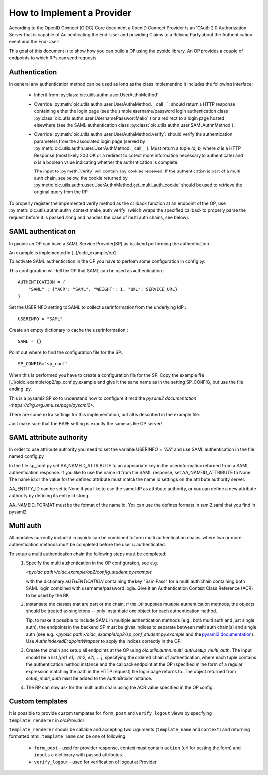 .. _howto_op:

How to Implement a Provider
===========================

According to the OpenID Connect (OIDC) Core document a OpenID Connect Provider
is an 'OAuth 2.0 Authorization Server that is capable of Authenticating the
End-User and providing Claims to a Relying Party about the Authentication event
and the End-User'.

This goal of this document is to show how you can build a OP using the pyoidc
library. An OP provides a couple of endpoints to which RPs can send requests.

Authentication
--------------
In general any authentication method can be used as long as the class implementing
it includes the following interface:

  * Inherit from :py:class:`oic.utils.authn.user.UserAuthnMethod`
  * Override :py:meth:`oic.utils.authn.user.UserAuthnMethod.__call__`: should
    return a HTTP response containing either the login page
    (see the simple username/password login authentication
    class :py:class:`oic.utils.authn.user.UsernamePasswordMako` ) or a redirect
    to a login page hosted elsewhere (see the SAML
    authentication class :py:class:`oic.utils.authn.user.SAMLAuthnMethod`).
  * Override :py:meth:`oic.utils.authn.user.UserAuthnMethod.verify`: should verify
    the authentication parameters from the associated login
    page (served by :py:meth:`oic.utils.authn.user.UserAuthMethod.__call__`).
    Must return a tuple `(a, b)` where `a` is a HTTP Response (most likely 200 OK
    or a redirect to collect more information necessary to authenticate) and `b` is a boolean value indicating
    whether the authentication is complete.

    The input to :py:meth:`verify` will contain any cookies received. If the
    authentication is part of a multi auth chain, see below, the cookie returned
    by :py:meth:`oic.utils.authn.user.UserAuthnMethod.get_multi_auth_cookie`
    should be used to retrieve the original query from the RP.

To properly register the implemented verify method as the callback function at
an endpoint of the OP,
use :py:meth:`oic.utils.authn.authn_context.make_auth_verify`
(which wraps the specified callback to properly parse the request
before it is passed along and handles the case of multi auth chains, see below).


SAML authentication
-------------------

In pyoidc an OP can have a SAML Service Provider(SP) as backend performing the authentication.

An example is implemented in [..]/oidc_example/op2

To activate SAML authentication in the OP you have to perform some configuration in config.py.

This configuration will tell the OP that SAML can be used as authentication.::

    AUTHENTICATION = {
        "SAML" : {"ACR": "SAML", "WEIGHT": 1, "URL": SERVICE_URL}
    }


Set the USERINFO setting to SAML to collect userinformation from the underlying IdP.::

    USERINFO = "SAML"

Create an empty dictionary to cache the userinformation.::

    SAML = {}


Point out where to find the configuration file for the SP.::

    SP_CONFIG="sp_conf"

When this is performed you have to create a configuration file for the SP. Copy the example file
[..]/oidc_example/op2/sp_conf.py.example and give it the same name as in the setting SP_CONFIG, but use the file ending
.py.

This is a pysaml2 SP so to understand how to configure it read the
`pysaml2 documentation <https://dirg.org.umu.se/page/pysaml2>`.

There are some extra settings for this implementation, but all is described in the example file.

Just make sure that the BASE setting is exactly the same as the OP server!


SAML attribute authority
------------------------
In order to use attribute authority you need to set the variable USERINFO = "AA" and use SAML authentication
in the file named config.py

In the file sp_conf.py set AA_NAMEID_ATTRIBUTE to an appropriate key in the userinformation returned from a SAML
authentication response. If you like to use the name id from the SAML response, set AA_NAMEID_ATTRIBUTE to None. The
name id or the value for the defined attribute must match the name id settings on the attribute authority server.

AA_ENTITY_ID can be set to None if you like to use the same IdP as attribute authority, or you can define a new
attribute authority by defining its entity id string.

AA_NAMEID_FORMAT must be the format of the name id. You can use the defines formats in saml2.saml that you find in
pysaml2.


Multi auth
----------
All modules currently included in pyoidc can be combined to form multi authentication chains, where two or more
authentication methods must be completed before the user is authenticated.

To setup a multi authentication chain the following steps must be completed:
  #) Specify the multi authentication in the OP configuration, see e.g.

     `<pyoidc path>/oidc_example/op2/config_student.py.example`

     with the dictionary `AUTHENTICATION` containing
     the key "SamlPass" for a multi auth chain containing both SAML login combined with username/password login. Give it
     an Authentication Context Class Reference (ACR) to be used by the RP.

  #) Instantiate the classes that are part of the chain. If the OP supplies multiple authentication methods, the objects
     should be treated as singletons -- only instantiate one object for each authentication method.

     Tip: to make it possible to include SAML in multiple authentication methods (e.g., both multi auth and just single
     auth), the endpoints in the backend SP must be given indices to separate between multi auth chain(s) and
     single auth (see e.g. `<pyoidc path>/oidc_example/op2/sp_conf_student.py.example` and the
     `pysaml2 documentation <https://dirg.org.umu.se/static/pysaml2/howto/config.html#endpoints>`_).
     Use `AuthnIndexedEndpointWrapper` to apply the indices correctly in the OP.

  #) Create the chain and setup all endpoints at the OP using `oic.utils.authn.multi_auth.setup_multi_auth`.
     The input should be a list `[(m1, e1), (m2, e2), ...]`, specifying the ordered chain of authentication, where
     each tuple contains the authentication method instance and the callback endpoint at the OP (specified in the form of
     a regular expression matching the path in the HTTP request) the login page returns to. The object returned from
     `setup_multi_auth` must be added to the `AuthnBroker` instance.

  #) The RP can now ask for the multi auth chain using the ACR value specified in the OP config.


Custom templates
----------------
It is possible to provide custom templates for ``form_post`` and ``verify_logout`` views by
specifying ``template_renderer`` in `oic.Provider`.

``template_renderer`` should be callable and accepting two arguments (``template_name`` and ``context``) and returning
formatted html. ``template_name`` can be one of following:

  * ``form_post`` - used for provider response, context must contain ``action`` (url for posting the form)
    and ``inputs`` a dictionary with passed attributes.

  * ``verify_logout`` - used for verification of logout at Provider.
